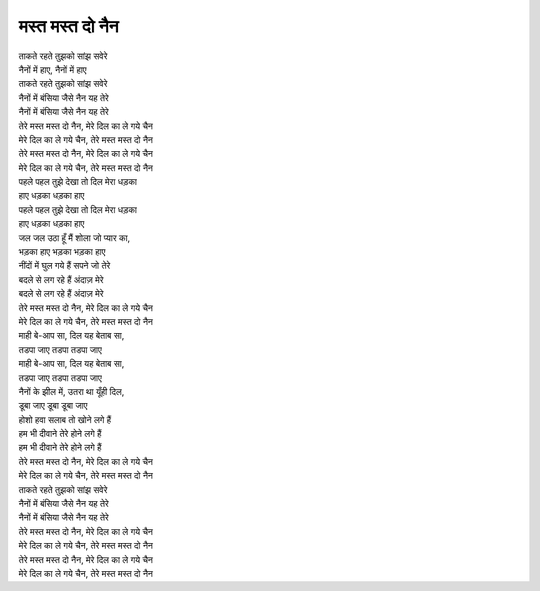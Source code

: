 मस्त मस्त दो नैन
----------------

| |ताकते|
| नैनों में हाए, नैनों में हाए
| |ताकते|

| |नैनों|
| |नैनों|

| |तेरे|
| |मेरे|

| |तेरे|
| |मेरे|

| पहले पहल तुझे देखा तो दिल मेरा धड़का
| हाए धड़का धड़का हाए
| पहले पहल तुझे देखा तो दिल मेरा धड़का
| हाए धड़का धड़का हाए

| जल जल उठा हूँ मैं शोला जो प्यार का,
| भड़का हाए भड़का भड़का हाए
| नींदों में घुल गये हैं सपने जो तेरे
| बदले से लग रहे हैं अंदाज़ मेरे
| बदले से लग रहे हैं अंदाज़ मेरे

| |तेरे|
| |मेरे|

| माही बे-आप सा, दिल यह बेताब सा,
| तडपा जाए तडपा तडपा जाए
| माही बे-आप सा, दिल यह बेताब सा,
| तडपा जाए तडपा तडपा जाए

| नैनों के झील में, उतरा था यूँही दिल,
| डूबा जाए डूबा डूबा जाए
| होशो हवा सलाब तो खोने लगे हैं
| हम भी दीवाने तेरे होने लगे हैं
| हम भी दीवाने तेरे होने लगे हैं

| |तेरे|
| |मेरे|

| |ताकते|
| |नैनों|
| |नैनों|

| |तेरे|
| |मेरे|

| |तेरे|
| |मेरे|

.. |तेरे| replace:: तेरे मस्त मस्त दो नैन, मेरे दिल का ले गये चैन
.. |मेरे| replace:: मेरे दिल का ले गये चैन, तेरे मस्त मस्त दो नैन
.. |ताकते| replace:: ताकते रहते तुझको सांझ सवेरे
.. |नैनों| replace:: नैनों में बंसिया जैसे नैन यह तेरे

